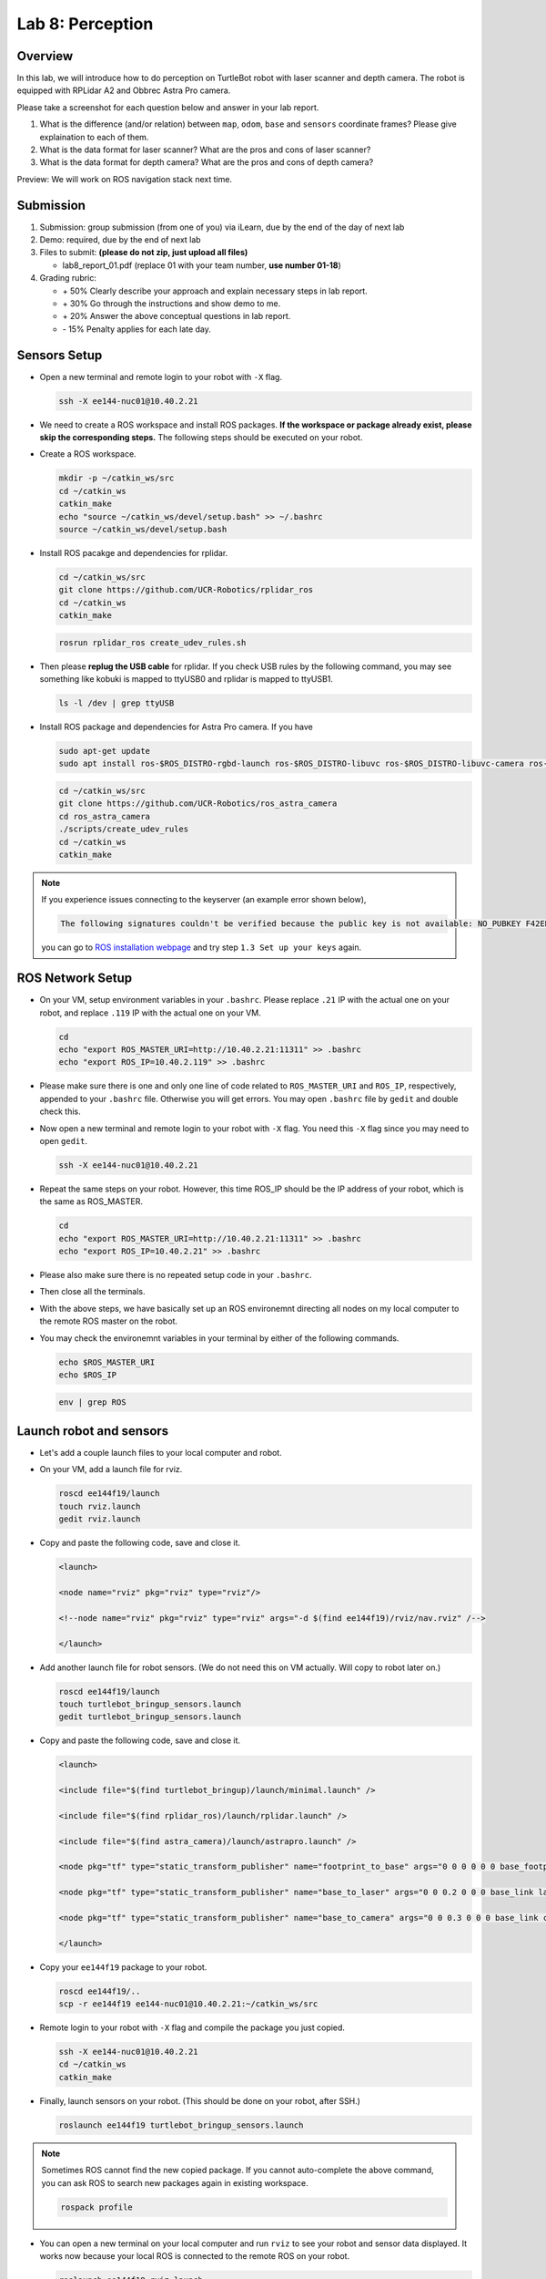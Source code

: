 Lab 8: Perception
=================

Overview
--------

In this lab, we will introduce how to do perception on TurtleBot robot with laser scanner and depth camera.
The robot is equipped with RPLidar A2 and Obbrec Astra Pro camera.

Please take a screenshot for each question below and answer in your lab report.

#. What is the difference (and/or relation) between ``map``, ``odom``, ``base``
   and ``sensors`` coordinate frames? Please give explaination to each of them.
#. What is the data format for laser scanner? What are the pros and cons of laser scanner?
#. What is the data format for depth camera? What are the pros and cons of depth camera?


Preview: We will work on ROS navigation stack next time.


Submission
----------

#. Submission: group submission (from one of you) via iLearn, 
   due by the end of the day of next lab

#. Demo: required, due by the end of next lab

#. Files to submit: **(please do not zip, just upload all files)**

   - lab8_report_01.pdf (replace 01 with your team number, **use number 01-18**)
  
#. Grading rubric:

   - \+ 50%  Clearly describe your approach and explain necessary steps in lab report.
   - \+ 30%  Go through the instructions and show demo to me.
   - \+ 20%  Answer the above conceptual questions in lab report.
   - \- 15%  Penalty applies for each late day. 


Sensors Setup
-------------

- Open a new terminal and remote login to your robot with ``-X`` flag.

  .. code:: bash

    ssh -X ee144-nuc01@10.40.2.21

- We need to create a ROS workspace and install ROS packages.
  **If the workspace or package already exist, please skip the corresponding steps.**
  The following steps should be executed on your robot.

- Create a ROS workspace.

  .. code:: bash

    mkdir -p ~/catkin_ws/src
    cd ~/catkin_ws
    catkin_make
    echo "source ~/catkin_ws/devel/setup.bash" >> ~/.bashrc
    source ~/catkin_ws/devel/setup.bash

- Install ROS pacakge and dependencies for rplidar.

  .. code:: bash

    cd ~/catkin_ws/src
    git clone https://github.com/UCR-Robotics/rplidar_ros
    cd ~/catkin_ws
    catkin_make

  .. code:: bash

    rosrun rplidar_ros create_udev_rules.sh

- Then please **replug the USB cable** for rplidar. 
  If you check USB rules by the following command, 
  you may see something like kobuki is mapped to ttyUSB0 and rplidar is mapped to ttyUSB1.

  .. code:: bash

    ls -l /dev | grep ttyUSB

- Install ROS package and dependencies for Astra Pro camera.
  If you have 

  .. code:: bash

    sudo apt-get update
    sudo apt install ros-$ROS_DISTRO-rgbd-launch ros-$ROS_DISTRO-libuvc ros-$ROS_DISTRO-libuvc-camera ros-$ROS_DISTRO-libuvc-ros

  .. code:: bash

    cd ~/catkin_ws/src
    git clone https://github.com/UCR-Robotics/ros_astra_camera
    cd ros_astra_camera
    ./scripts/create_udev_rules
    cd ~/catkin_ws
    catkin_make


.. note::

  If you experience issues connecting to the keyserver (an example error shown below), 

  .. code:: bash

    The following signatures couldn't be verified because the public key is not available: NO_PUBKEY F42ED6FBAB17C654

  you can go to `ROS installation webpage <http://wiki.ros.org/kinetic/Installation/Ubuntu>`_
  and try step ``1.3 Set up your keys`` again.


ROS Network Setup
-----------------

- On your VM, setup environment variables in your ``.bashrc``.
  Please replace ``.21`` IP with the actual one on your robot,
  and replace ``.119`` IP with the actual one on your VM.

  .. code:: bash

    cd
    echo "export ROS_MASTER_URI=http://10.40.2.21:11311" >> .bashrc
    echo "export ROS_IP=10.40.2.119" >> .bashrc

- Please make sure there is one and only one line of code related 
  to ``ROS_MASTER_URI`` and ``ROS_IP``, respectively, appended 
  to your ``.bashrc`` file. Otherwise you will get errors. 
  You may open ``.bashrc`` file by ``gedit`` and double check this.


- Now open a new terminal and remote login to your robot with ``-X`` flag.
  You need this ``-X`` flag since you may need to open ``gedit``.

  .. code:: bash

    ssh -X ee144-nuc01@10.40.2.21

- Repeat the same steps on your robot. However, this time ROS_IP
  should be the IP address of your robot, which is the same as ROS_MASTER.

  .. code:: bash

    cd
    echo "export ROS_MASTER_URI=http://10.40.2.21:11311" >> .bashrc
    echo "export ROS_IP=10.40.2.21" >> .bashrc

- Please also make sure there is no repeated setup code in your ``.bashrc``.

- Then close all the terminals.

- With the above steps, we have basically set up an ROS environemnt
  directing all nodes on my local computer to the remote ROS master 
  on the robot.

- You may check the environemnt variables in your terminal by either of 
  the following commands.

  .. code:: bash

    echo $ROS_MASTER_URI
    echo $ROS_IP

  .. code:: bash

    env | grep ROS


Launch robot and sensors
------------------------

- Let's add a couple launch files to your local computer and robot.

- On your VM, add a launch file for rviz.

  .. code:: bash

    roscd ee144f19/launch
    touch rviz.launch
    gedit rviz.launch

- Copy and paste the following code, save and close it.

  .. code:: html

    <launch>

    <node name="rviz" pkg="rviz" type="rviz"/>

    <!--node name="rviz" pkg="rviz" type="rviz" args="-d $(find ee144f19)/rviz/nav.rviz" /-->

    </launch>

- Add another launch file for robot sensors. 
  (We do not need this on VM actually. Will copy to robot later on.)

  .. code:: bash

    roscd ee144f19/launch
    touch turtlebot_bringup_sensors.launch
    gedit turtlebot_bringup_sensors.launch

- Copy and paste the following code, save and close it.

  .. code:: html

    <launch>

    <include file="$(find turtlebot_bringup)/launch/minimal.launch" />

    <include file="$(find rplidar_ros)/launch/rplidar.launch" />

    <include file="$(find astra_camera)/launch/astrapro.launch" />

    <node pkg="tf" type="static_transform_publisher" name="footprint_to_base" args="0 0 0 0 0 0 base_footprint base_link 100" />

    <node pkg="tf" type="static_transform_publisher" name="base_to_laser" args="0 0 0.2 0 0 0 base_link laser 100" />

    <node pkg="tf" type="static_transform_publisher" name="base_to_camera" args="0 0 0.3 0 0 0 base_link camera_link 100" />

    </launch> 

- Copy your ``ee144f19`` package to your robot.

  .. code:: bash

    roscd ee144f19/..
    scp -r ee144f19 ee144-nuc01@10.40.2.21:~/catkin_ws/src

- Remote login to your robot with ``-X`` flag and compile the package you just copied.

  .. code:: bash

    ssh -X ee144-nuc01@10.40.2.21
    cd ~/catkin_ws
    catkin_make

- Finally, launch sensors on your robot. 
  (This should be done on your robot, after SSH.)

  .. code:: bash

    roslaunch ee144f19 turtlebot_bringup_sensors.launch

.. note::
  
  Sometimes ROS cannot find the new copied package. 
  If you cannot auto-complete the above command, 
  you can ask ROS to search new packages again in existing workspace.

  .. code:: bash

    rospack profile

- You can open a new terminal on your local computer and run ``rviz`` 
  to see your robot and sensor data displayed.
  It works now because your local ROS is connected to the remote ROS on your robot.

  .. code:: bash

    roslaunch ee144f19 rviz.launch

- You can also open a new terminal on your local computer to 
  teleop your robot and take it around. 
  It will send commands to the remote computer on your robot.

  .. code:: bash

    roslaunch turtlebot_teleop keyboard_teleop.launch

.. note::
  
  If you have seen this error on your terminal, 
  it means that you didn't set up your environment variables properly.
  Please go back and check your ROS_IP and ROS_MASTER_URI 
  on both your local computer and the robot.

  .. code:: bash

    Couldn't find an AF_INET address for [ee144-nuc01]


More on RViz
------------

- RViz is a useful tool for visualization built on top of ROS. 
  Play with it and you can find more interesting things!

- You can add robot model to rviz, as well as laser scan and point cloud data.
  For example, select ``Add`` on the bottom left corner of the window. 
  Then you can pick data type ``LaserScan`` or ``PointCloud2``. 
  Alternatively, you can switch to ``By Topic`` tab, and select ``/camera/depth/points/PointCloud2``
  or ``/scan/LaserScan``.

- You can also add RGB camera by ``/camera/rgb/image_raw/Image``.

- Since you don't have the map available right now, you may want to change
  the ``Fixed Frame`` in ``Global Option`` to be ``odom``.

- After your customization, you can save your rviz config file to ``ee144f19/rviz``
  folder. Maximize the RViz window, then you can see ``file`` on the manubar.
  Select ``Save Config As`` and save it to ``ee144f19/rviz`` with the name ``nav.rviz`` .
  
- Then you can change the rviz launch file to use this configuration every time.
  Specifically, you can comment out the first line and uncomment the second line
  in the rviz launch file.

